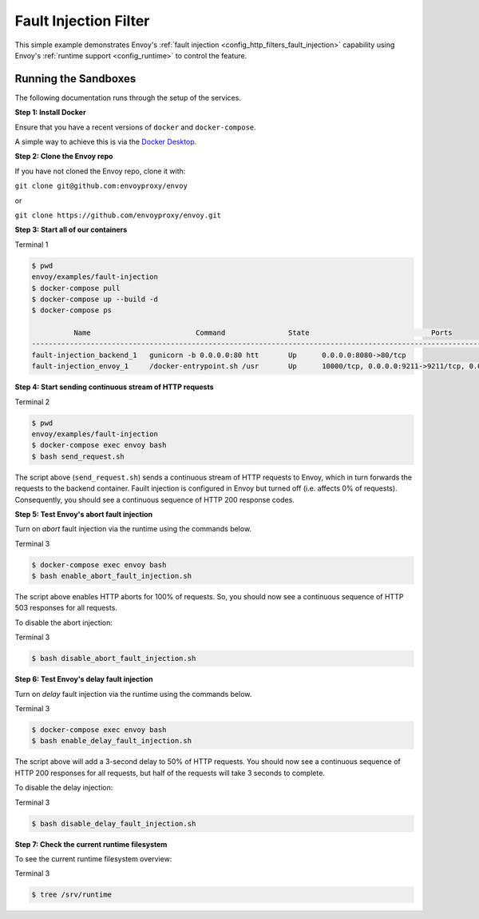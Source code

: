 .. _install_sandboxes_fault_injection:

Fault Injection Filter
======================

This simple example demonstrates Envoy's :ref:`fault injection <config_http_filters_fault_injection>` capability using Envoy's :ref:`runtime support <config_runtime>` to control the feature.

Running the Sandboxes
~~~~~~~~~~~~~~~~~~~~~

The following documentation runs through the setup of the services.

**Step 1: Install Docker**

Ensure that you have a recent versions of ``docker`` and ``docker-compose``.

A simple way to achieve this is via the `Docker Desktop <https://www.docker.com/products/docker-desktop>`_.

**Step 2: Clone the Envoy repo**

If you have not cloned the Envoy repo, clone it with:

``git clone git@github.com:envoyproxy/envoy``

or

``git clone https://github.com/envoyproxy/envoy.git``

**Step 3: Start all of our containers**

Terminal 1

.. code-block:: console

  $ pwd
  envoy/examples/fault-injection
  $ docker-compose pull
  $ docker-compose up --build -d
  $ docker-compose ps

            Name                         Command               State                             Ports
  ------------------------------------------------------------------------------------------------------------------------------
  fault-injection_backend_1   gunicorn -b 0.0.0.0:80 htt       Up      0.0.0.0:8080->80/tcp
  fault-injection_envoy_1     /docker-entrypoint.sh /usr       Up      10000/tcp, 0.0.0.0:9211->9211/tcp, 0.0.0.0:9901->9901/tcp

**Step 4: Start sending continuous stream of HTTP requests**

Terminal 2

.. code-block:: console

  $ pwd
  envoy/examples/fault-injection
  $ docker-compose exec envoy bash
  $ bash send_request.sh

The script above (``send_request.sh``) sends a continuous stream of HTTP requests to Envoy, which in turn forwards the requests to the backend container. Fauilt injection is configured in Envoy but turned off (i.e. affects 0% of requests). Consequently, you should see a continuous sequence of HTTP 200 response codes.

**Step 5: Test Envoy's abort fault injection**

Turn on *abort* fault injection via the runtime using the commands below.

Terminal 3

.. code-block:: console

  $ docker-compose exec envoy bash
  $ bash enable_abort_fault_injection.sh

The script above enables HTTP aborts for 100% of requests. So, you should now see a continuous sequence of HTTP 503
responses for all requests.

To disable the abort injection:

Terminal 3

.. code-block:: console

  $ bash disable_abort_fault_injection.sh

**Step 6: Test Envoy's delay fault injection**

Turn on *delay* fault injection via the runtime using the commands below.

Terminal 3

.. code-block:: console

  $ docker-compose exec envoy bash
  $ bash enable_delay_fault_injection.sh

The script above will add a 3-second delay to 50% of HTTP requests. You should now see a continuous sequence of HTTP 200 responses for all requests, but half of the requests will take 3 seconds to complete.

To disable the delay injection:

Terminal 3

.. code-block:: console

  $ bash disable_delay_fault_injection.sh

**Step 7: Check the current runtime filesystem**

To see the current runtime filesystem overview:

Terminal 3

.. code-block:: console

  $ tree /srv/runtime
